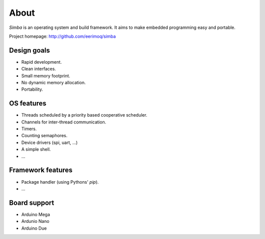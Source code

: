 About
=====

`Simba` is an operating system and build framework. It aims to make
embedded programming easy and portable.

Project homepage: http://github.com/eerimoq/simba

Design goals
------------

* Rapid development.
* Clean interfaces.
* Small memory footprint.
* No dynamic memory allocation.
* Portability.

OS features
-----------

* Threads scheduled by a priority based cooperative scheduler.
* Channels for inter-thread communication.
* Timers.
* Counting semaphores.
* Device drivers (spi, uart, ...)
* A simple shell.
* ...

Framework features
------------------

* Package handler (using Pythons' `pip`).
* ...

Board support
-------------

* Arduino Mega
* Ardunio Nano
* Arduino Due
